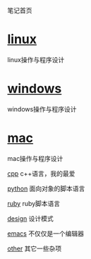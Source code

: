 笔记首页

* [[./linux/linux.html][linux]]
  linux操作与程序设计

* [[./windows/windows.html][windows]]
  windows操作与程序设计

* [[./mac/mac.html][mac]]
  mac操作与程序设计

[[./cpp/cpp.html][cpp]] c++语言，我的最爱

[[./python/python.html][python]] 面向对象的脚本语言

[[./ruby/ruby.html][ruby]] ruby脚本语言

[[./design/design.html][design]] 设计模式

[[./emacs/emacs.html][emacs]] 不仅仅是一个编辑器

[[./other/other.html][other]] 其它一些杂项
